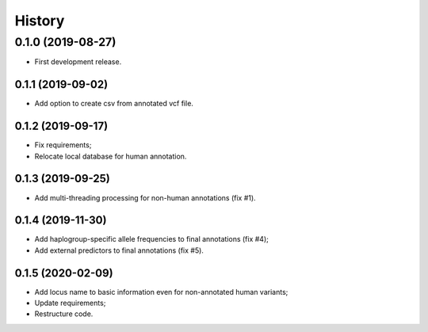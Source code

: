 =======
History
=======

0.1.0 (2019-08-27)
==================

* First development release.

0.1.1 (2019-09-02)
------------------

* Add option to create csv from annotated vcf file.

0.1.2 (2019-09-17)
------------------

* Fix requirements;
* Relocate local database for human annotation.

0.1.3 (2019-09-25)
------------------

* Add multi-threading processing for non-human annotations (fix #1).

0.1.4 (2019-11-30)
------------------

* Add haplogroup-specific allele frequencies to final annotations (fix #4);
* Add external predictors to final annotations (fix #5).

0.1.5 (2020-02-09)
------------------

* Add locus name to basic information even for non-annotated human variants;
* Update requirements;
* Restructure code.
